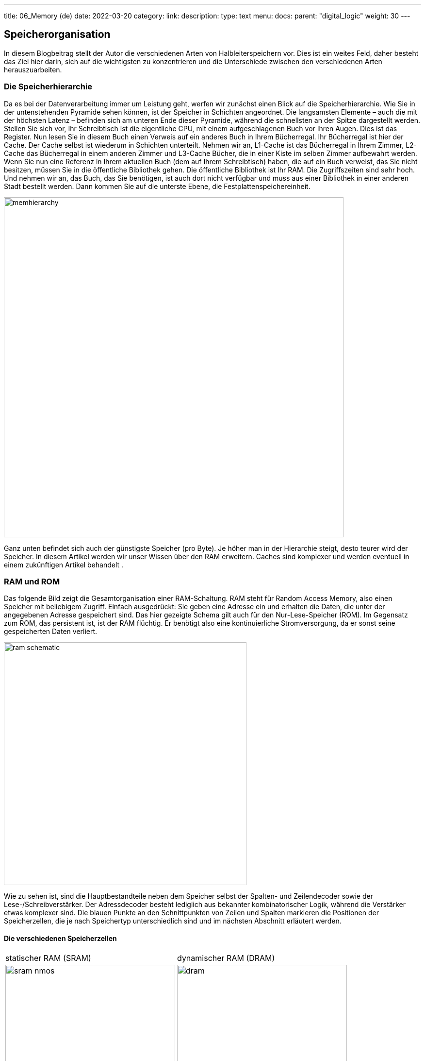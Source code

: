 ---
title: 06_Memory (de)
date: 2022-03-20
category:
link: 
description: 
type: text
menu:
  docs:
    parent: "digital_logic"
    weight: 30
---

== Speicherorganisation
In diesem Blogbeitrag stellt der Autor die verschiedenen
Arten von Halbleiterspeichern vor. Dies ist ein weites Feld,
daher besteht das Ziel hier darin, sich auf die wichtigsten zu konzentrieren und die Unterschiede zwischen den verschiedenen Arten herauszuarbeiten.

=== Die Speicherhierarchie

Da es bei der Datenverarbeitung immer um Leistung geht, werfen wir zunächst einen Blick auf die Speicherhierarchie. Wie Sie in der untenstehenden Pyramide sehen können, ist der Speicher
in Schichten angeordnet. Die langsamsten Elemente – auch die mit der höchsten
Latenz – befinden sich am unteren Ende dieser Pyramide, während die schnellsten
an der Spitze dargestellt werden.
Stellen Sie sich vor, Ihr Schreibtisch ist die eigentliche CPU, mit einem aufgeschlagenen Buch vor Ihren
Augen. Dies ist das Register. Nun lesen Sie in diesem Buch einen Verweis auf ein anderes Buch
in Ihrem Bücherregal. Ihr Bücherregal ist hier der Cache. Der Cache selbst ist wiederum in Schichten unterteilt.
Nehmen wir an, L1-Cache ist das Bücherregal in Ihrem Zimmer, L2-Cache das Bücherregal in einem anderen Zimmer
und L3-Cache Bücher, die in einer Kiste im selben Zimmer aufbewahrt werden. Wenn Sie nun eine Referenz
in Ihrem aktuellen Buch (dem auf Ihrem Schreibtisch) haben, die auf ein Buch verweist, das Sie nicht besitzen, müssen Sie
in die öffentliche Bibliothek gehen. Die öffentliche Bibliothek ist Ihr RAM. Die Zugriffszeiten sind sehr hoch.
Und nehmen wir an, das Buch, das Sie benötigen, ist auch dort nicht verfügbar und muss aus einer Bibliothek
in einer anderen Stadt bestellt werden. Dann kommen Sie auf die unterste Ebene, die Festplattenspeichereinheit.

image:../images/how_does_cpu/memhierarchy.svg[width=700]

Ganz unten befindet sich auch der günstigste Speicher (pro Byte).
Je höher man in der Hierarchie steigt, desto teurer wird der Speicher.
In diesem Artikel werden wir unser Wissen über den RAM erweitern.
Caches sind komplexer und werden eventuell in einem zukünftigen Artikel behandelt
.

=== RAM und ROM
Das folgende Bild zeigt die Gesamtorganisation einer RAM-Schaltung.
RAM steht für Random Access Memory, also einen Speicher mit beliebigem
Zugriff. Einfach ausgedrückt: Sie geben eine Adresse ein und erhalten die Daten, die
unter der angegebenen Adresse gespeichert sind. Das hier gezeigte Schema gilt auch für den
Nur-Lese-Speicher (ROM). Im Gegensatz zum ROM, das persistent ist, ist der RAM
flüchtig. Er benötigt also eine kontinuierliche Stromversorgung, da er sonst seine gespeicherten Daten verliert.

image:../images/how_does_cpu/ram_schematic.svg[width=500]

Wie zu sehen ist, sind die Hauptbestandteile neben dem Speicher selbst
der Spalten- und Zeilendecoder sowie der Lese-/Schreibverstärker.
Der Adressdecoder besteht lediglich aus bekannter kombinatorischer Logik,
während die Verstärker etwas komplexer sind.
Die blauen Punkte an den Schnittpunkten von Zeilen und Spalten markieren die
Positionen der Speicherzellen, die je nach Speichertyp
unterschiedlich sind und im nächsten Abschnitt erläutert werden.

==== Die verschiedenen Speicherzellen


[cols=„a,a“ width=„100%“]
|===
| statischer RAM (SRAM) | dynamischer RAM (DRAM)
| image:../images/how_does_cpu/sram_nmos.svg[width=350]
| image:../images/how_does_cpu/dram.svg[width=350]
| Transistor Nr. 4 | Transistor Nr. 1
| image:../images/how_does_cpu/sram_cmos.svg[width=350] |
| Transistor Nr. 6 |
|===

=== SRAM vs. DRAM

Die statische RAM-Zelle (SRAM) hat den Vorteil, dass der gespeicherte Wert erhalten bleibt,
 solange die Stromversorgung nicht unterbrochen wird. Ihr klarer Nachteil
ist der Schaltungsaufwand von mindestens 4 Transistoren (für ein nmos-Design), aber in der Regel 6
für ein cmos-Design. Das macht sie ideal für kleine Speicherbereiche wie Register
und Cache, die sich in der Nähe der CPU befinden.
Ergänzend dazu benötigt die dynamische RAM-Zelle (DRAM) nur einen Transistor und einen Kondensator,
 um den gespeicherten Wert zu halten, muss aber regelmäßig aufgefrischt werden.


=== Die Registerdatei

image:../images/how_does_cpu/register_file.svg[width=300]

An dieser Stelle möchte der Autor die sogenannte Registerdatei vorstellen.
 Dabei handelt es sich um einen Speichertyp, der über mehrere Leseports verfügen kann.
Dies ist nützlich als Eingabe für die ALU, die wir im letzten Blogbeitrag vorgestellt haben.
 Während die Anzahl der Leseports theoretisch unbegrenzt ist,
beträgt die Anzahl der Schreibports in der Regel eins. Der Grund dafür ist, wie sich der aufmerksame
Leser vorstellen kann, die Minderung von Gefahren, die bei mehreren
Schreibports schwer zu handhaben sind.

image:../images/how_does_cpu/register_file_read_ports.svg[width=450]

image:../images/how_does_cpu/register_file_write_port.svg[width=450]

////
==== Der Buszyklus
Die Buszyklen sind je nach gewählter CPU und/oder Implementierung sehr spezifisch,
daher können wir hier nur das Wesentliche zeigen.
Für dieses Beispiel, das die Grundlagen des Lese- und Schreibzyklus zeigen soll,
 hat der Autor den Zilog (R) Z80-Prozessor gewählt. Wir werden uns hier nur
die Oberfläche ansehen und nicht auf Dinge wie den direkten Speicherzugriff (DMA) eingehen.
Der Z80 ist ein recht einfacher Prozessor, der 1976 entwickelt wurde.

*Speicher-Pins*
[cols=„a,a,a“,autowidth,options=„header“]
|===
| Pin(s) | Beschreibung | Kommentar
| A0 - An | Adressleitungen / Bus |
| D0 - Dn | Datenleitungen / Bus |
| /CE | Chip Enable (low-aktiv) | Chip aktivieren; auch bekannt als Chip Select (/CS)
| /OE | Output Enable (low-active) | Aktiviert den Datenausgang
| /WE | Write Enable (low-active) | Aktiviert den Schreibzyklus
|===

*Zilog Z80 - Übersicht über die speicherrelevanten Pins*
[cols=„a,a,a“ autowidth options=„header“]
|===
| Pin(s) | Beschreibung | Kommentar
| Clk | Taktgeber |
| /MREQ | Speicheranforderung (low-aktiv) |
| A0 - A7 | Adressleitungen / Bus |
| D0 - D7 | Datenleitungen / Bus |
| /M1 | Maschinenzyklus 1 (low-aktiv) | Befehlsabrufzyklus
| /RD | Lesen (low-aktiv) | Lesevorgang
| /WR | Write (low-active) | Schreibvorgang
| /RFSH | Refresh (low-active) | Refresh für DRAM
| /WAIT | Wait (low-active) | Wartezyklen verwenden
|===


Bild:../images/how_does_cpu/m1_cycle.svg[width=„80%“]
Bild:../images/how_does_cpu/m2m3_cycle.svg[width=„80%“]
////

(translation: 2024-12-29)